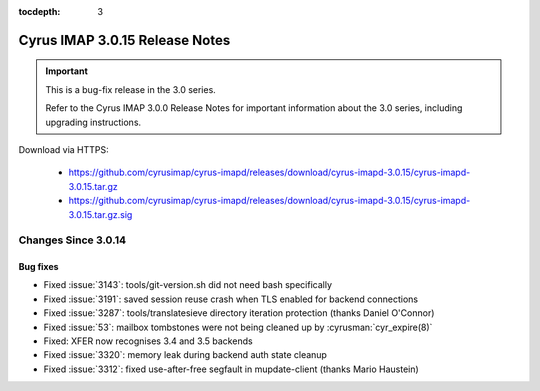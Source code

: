 :tocdepth: 3

===============================
Cyrus IMAP 3.0.15 Release Notes
===============================

.. IMPORTANT::

    This is a bug-fix release in the 3.0 series.

    Refer to the Cyrus IMAP 3.0.0 Release Notes for important information
    about the 3.0 series, including upgrading instructions.

Download via HTTPS:

    *   https://github.com/cyrusimap/cyrus-imapd/releases/download/cyrus-imapd-3.0.15/cyrus-imapd-3.0.15.tar.gz
    *   https://github.com/cyrusimap/cyrus-imapd/releases/download/cyrus-imapd-3.0.15/cyrus-imapd-3.0.15.tar.gz.sig


.. _relnotes-3.0.15-changes:

Changes Since 3.0.14
====================

Bug fixes
---------

* Fixed :issue:`3143`: tools/git-version.sh did not need bash specifically
* Fixed :issue:`3191`: saved session reuse crash when TLS enabled for backend
  connections
* Fixed :issue:`3287`: tools/translatesieve directory iteration protection
  (thanks Daniel O'Connor)
* Fixed :issue:`53`: mailbox tombstones were not being cleaned up by
  :cyrusman:`cyr_expire(8)`
* Fixed: XFER now recognises 3.4 and 3.5 backends
* Fixed :issue:`3320`: memory leak during backend auth state cleanup
* Fixed :issue:`3312`: fixed use-after-free segfault in mupdate-client (thanks
  Mario Haustein)
